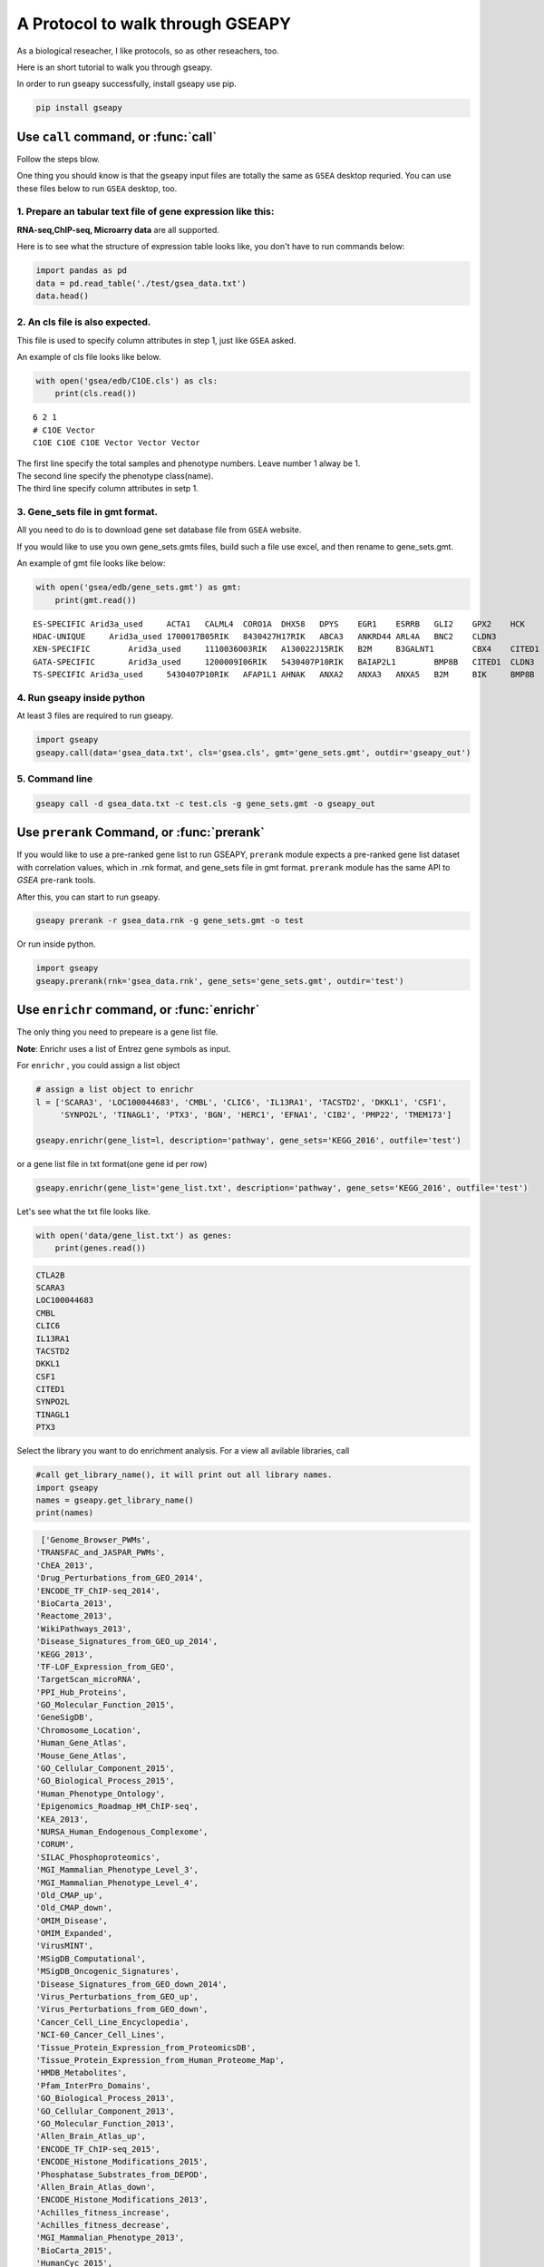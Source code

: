 .. _example:

======================================
A Protocol to walk through GSEAPY
======================================

As a biological reseacher, I like protocols, so as other reseachers, too.

Here is an short tutorial to walk you through gseapy.

In order to run gseapy successfully, install gseapy use pip.

.. code:: bash

    pip install gseapy



Use ``call`` command, or :func:`call`
================================================

Follow the steps blow.

One thing you should know is that the gseapy input files are totally the same as
``GSEA`` desktop requried. You can use these files below to run ``GSEA`` desktop, too.


1. Prepare an tabular text file of gene expression like this:
------------------------------------------------------------------

**RNA-seq,ChIP-seq, Microarry data** are all supported.

Here is to see what the structure of expression table looks like, you don't have to run
commands below:

.. code:: python

    import pandas as pd
    data = pd.read_table('./test/gsea_data.txt')
    data.head()




.. raw:: html

    <div>
    <table border="1" class="dataframe">
      <thead>
        <tr style="text-align: right;">
          <th></th>
          <th>Gene_Symbol</th>
          <th>ACD2</th>
          <th>BCD2</th>
          <th>CCD2</th>
          <th>APYD2</th>
          <th>BPYD2</th>
          <th>CPYD2</th>
        </tr>
      </thead>
      <tbody>
        <tr>
          <th>0</th>
          <td>SCARA3</td>
          <td>6.287</td>
          <td>6.821</td>
          <td>6.005</td>
          <td>2.525</td>
          <td>1.911</td>
          <td>1.500</td>
        </tr>
        <tr>
          <th>1</th>
          <td>POU5F1</td>
          <td>11.168</td>
          <td>11.983</td>
          <td>10.469</td>
          <td>7.795</td>
          <td>7.911</td>
          <td>6.174</td>
        </tr>
        <tr>
          <th>2</th>
          <td>CTLA2B</td>
          <td>4.362</td>
          <td>5.708</td>
          <td>4.633</td>
          <td>1.493</td>
          <td>0.000</td>
          <td>1.369</td>
        </tr>
        <tr>
          <th>3</th>
          <td>CRYAB</td>
          <td>11.339</td>
          <td>11.662</td>
          <td>11.714</td>
          <td>7.698</td>
          <td>7.928</td>
          <td>7.779</td>
        </tr>
        <tr>
          <th>4</th>
          <td>PMP22</td>
          <td>7.259</td>
          <td>7.548</td>
          <td>6.803</td>
          <td>4.418</td>
          <td>2.239</td>
          <td>3.071</td>
        </tr>
      </tbody>
    </table>
    </div>





2. An cls file is also expected. 
-----------------------------------------------

This file is used to specify column attributes in step 1, just like ``GSEA`` asked.

An example of cls file looks like below.

.. code:: python

    with open('gsea/edb/C1OE.cls') as cls:
        print(cls.read())


.. parsed-literal::

    6 2 1
    # C1OE Vector
    C1OE C1OE C1OE Vector Vector Vector
    
    
| The first line specify the total samples and phenotype numbers. Leave number 1 alway be 1.
| The second line specify the phenotype class(name).
| The third line specify column attributes in setp 1.     





3. Gene_sets file in gmt format. 
-----------------------------------------------------

All you need to do is to download gene set database file from ``GSEA`` website.

If you would like to use you own gene_sets.gmts files, build such a file use excel,
and then rename to gene_sets.gmt.

An example of gmt file looks like below:


.. code:: python

    with open('gsea/edb/gene_sets.gmt') as gmt:
        print(gmt.read())


.. parsed-literal::

    ES-SPECIFIC	Arid3a_used	ACTA1	CALML4	CORO1A	DHX58	DPYS	EGR1	ESRRB	GLI2	GPX2	HCK	INHBB	
    HDAC-UNIQUE     Arid3a_used	1700017B05RIK	8430427H17RIK	ABCA3	ANKRD44	ARL4A	BNC2	CLDN3	
    XEN-SPECIFIC	Arid3a_used	1110036O03RIK	A130022J15RIK	B2M	B3GALNT1	CBX4	CITED1	CLU	CTSH	CYP26A1	
    GATA-SPECIFIC	Arid3a_used	1200009I06RIK	5430407P10RIK	BAIAP2L1	BMP8B	CITED1	CLDN3	COBLL1	CORO1A	CRYAB	CTDSPL	DKKL1
    TS-SPECIFIC	Arid3a_used	5430407P10RIK	AFAP1L1	AHNAK	ANXA2	ANXA3	ANXA5	B2M	BIK	BMP8B	CAMK1D	CBX4	CLDN3	CSRP1	DKKL1	DSC2	
    
    

4. Run gseapy inside python
-------------------------------------------------------

At least 3 files are required to run gseapy.

.. code:: python

    import gseapy
    gseapy.call(data='gsea_data.txt', cls='gsea.cls', gmt='gene_sets.gmt', outdir='gseapy_out')


5. Command line 
---------------------------------------------------------

.. code:: bash

    gseapy call -d gsea_data.txt -c test.cls -g gene_sets.gmt -o gseapy_out


Use ``prerank`` Command, or :func:`prerank`
===============================================================

If you would like to use a pre-ranked gene list to run GSEAPY, ``prerank`` module expects
a pre-ranked gene list dataset with correlation values, which in .rnk format,
and gene_sets file in gmt format.  ``prerank`` module has the same API to `GSEA` pre-rank tools.

After this, you can start to run gseapy.

.. code:: bash
 
    gseapy prerank -r gsea_data.rnk -g gene_sets.gmt -o test


Or run inside python.



.. code:: python

    import gseapy
    gseapy.prerank(rnk='gsea_data.rnk', gene_sets='gene_sets.gmt', outdir='test')




Use ``enrichr`` command, or :func:`enrichr`
===============================================================

The only thing you need to prepeare is a gene list file.

**Note**: Enrichr uses a list of Entrez gene symbols as input.


For ``enrichr`` , you could assign a list object 

.. code:: python

    # assign a list object to enrichr
    l = ['SCARA3', 'LOC100044683', 'CMBL', 'CLIC6', 'IL13RA1', 'TACSTD2', 'DKKL1', 'CSF1', 
         'SYNPO2L', 'TINAGL1', 'PTX3', 'BGN', 'HERC1', 'EFNA1', 'CIB2', 'PMP22', 'TMEM173'] 

    gseapy.enrichr(gene_list=l, description='pathway', gene_sets='KEGG_2016', outfile='test')




or a gene list file in txt format(one gene id per row) 

.. code:: python
   
   gseapy.enrichr(gene_list='gene_list.txt', description='pathway', gene_sets='KEGG_2016', outfile='test')


Let's see what the txt file looks like.

.. code:: python

    with open('data/gene_list.txt') as genes:
        print(genes.read())

.. code:: python
    
    CTLA2B
    SCARA3
    LOC100044683
    CMBL
    CLIC6
    IL13RA1
    TACSTD2
    DKKL1
    CSF1
    CITED1
    SYNPO2L
    TINAGL1
    PTX3
       

Select the library you want to do enrichment analysis. For a view all avilable libraries,
call 


.. code:: python
   
   #call get_library_name(), it will print out all library names.
   import gseapy
   names = gseapy.get_library_name()
   print(names)


.. code:: python

   ['Genome_Browser_PWMs',
  'TRANSFAC_and_JASPAR_PWMs',
  'ChEA_2013',
  'Drug_Perturbations_from_GEO_2014',
  'ENCODE_TF_ChIP-seq_2014',
  'BioCarta_2013',
  'Reactome_2013',
  'WikiPathways_2013',
  'Disease_Signatures_from_GEO_up_2014',
  'KEGG_2013',
  'TF-LOF_Expression_from_GEO',
  'TargetScan_microRNA',
  'PPI_Hub_Proteins',
  'GO_Molecular_Function_2015',
  'GeneSigDB',
  'Chromosome_Location',
  'Human_Gene_Atlas',
  'Mouse_Gene_Atlas',
  'GO_Cellular_Component_2015',
  'GO_Biological_Process_2015',
  'Human_Phenotype_Ontology',
  'Epigenomics_Roadmap_HM_ChIP-seq',
  'KEA_2013',
  'NURSA_Human_Endogenous_Complexome',
  'CORUM',
  'SILAC_Phosphoproteomics',
  'MGI_Mammalian_Phenotype_Level_3',
  'MGI_Mammalian_Phenotype_Level_4',
  'Old_CMAP_up',
  'Old_CMAP_down',
  'OMIM_Disease',
  'OMIM_Expanded',
  'VirusMINT',
  'MSigDB_Computational',
  'MSigDB_Oncogenic_Signatures',
  'Disease_Signatures_from_GEO_down_2014',
  'Virus_Perturbations_from_GEO_up',
  'Virus_Perturbations_from_GEO_down',
  'Cancer_Cell_Line_Encyclopedia',
  'NCI-60_Cancer_Cell_Lines',
  'Tissue_Protein_Expression_from_ProteomicsDB',
  'Tissue_Protein_Expression_from_Human_Proteome_Map',
  'HMDB_Metabolites',
  'Pfam_InterPro_Domains',
  'GO_Biological_Process_2013',
  'GO_Cellular_Component_2013',
  'GO_Molecular_Function_2013',
  'Allen_Brain_Atlas_up',
  'ENCODE_TF_ChIP-seq_2015',
  'ENCODE_Histone_Modifications_2015',
  'Phosphatase_Substrates_from_DEPOD',
  'Allen_Brain_Atlas_down',
  'ENCODE_Histone_Modifications_2013',
  'Achilles_fitness_increase',
  'Achilles_fitness_decrease',
  'MGI_Mammalian_Phenotype_2013',
  'BioCarta_2015',
  'HumanCyc_2015',
  'KEGG_2015',
  'NCI-Nature_2015',
  'Panther_2015',
  'WikiPathways_2015',
  'Reactome_2015',
  'ESCAPE',
  'HomoloGene',
  'Disease_Perturbations_from_GEO_down',
  'Disease_Perturbations_from_GEO_up',
  'Drug_Perturbations_from_GEO_down',
  'Genes_Associated_with_NIH_Grants',
  'Drug_Perturbations_from_GEO_up',
  'KEA_2015',
  'Single_Gene_Perturbations_from_GEO_up',
  'Single_Gene_Perturbations_from_GEO_down',
  'ChEA_2015',
  'dbGaP',
  'LINCS_L1000_Chem_Pert_up',
  'LINCS_L1000_Chem_Pert_down',
  'GTEx_Tissue_Sample_Gene_Expression_Profiles_down',
  'GTEx_Tissue_Sample_Gene_Expression_Profiles_up',
  'Ligand_Perturbations_from_GEO_down',
  'Aging_Perturbations_from_GEO_down',
  'Aging_Perturbations_from_GEO_up',
  'Ligand_Perturbations_from_GEO_up',
  'MCF7_Perturbations_from_GEO_down',
  'MCF7_Perturbations_from_GEO_up',
  'Microbe_Perturbations_from_GEO_down',
  'Microbe_Perturbations_from_GEO_up',
  'LINCS_L1000_Ligand_Perturbations_down',
  'LINCS_L1000_Ligand_Perturbations_up',
  'LINCS_L1000_Kinase_Perturbations_down',
  'LINCS_L1000_Kinase_Perturbations_up',
  'Reactome_2016',
  'KEGG_2016',
  'WikiPathways_2016',
  'ENCODE_and_ChEA_Consensus_TFs_from_ChIP-X',
  'Kinase_Perturbations_from_GEO_down',
  'Kinase_Perturbations_from_GEO_up',
  'BioCarta_2016',
  'Humancyc_2016',
  'NCI-Nature_2016',
  'Panther_2016']





for for details, please track the offical links: http://amp.pharm.mssm.edu/Enrichr/


Use ``replot`` Command, or :func:`replot`
===============================================================

You may also want to use :func:`replot()` to reproduce ``GSEA`` desktop plots.

The only input of :func:`replot` is the directory of ``GSEA`` desktop output.

The input directory(e.g. gsea), must contained **edb** folder, gseapy need 4 data files
inside edb folder.The gsea document tree looks like this::

    gsea
    └─edb
        └─test.cls
        └─gene_sets.gmt
        └─gsea_data.rnk
        └─results.edb

After this, you can start to run gseapy.

.. code:: python

    import gseapy
    gseapy.replot(indir ='gsea', outdir = 'gseapy_out')


If you prefer to run in command line, it's more simple.

.. code:: bash

   gseapy replot -i gsea -o gseapy_out


| For advanced usage of library,see the :ref:`run`. 